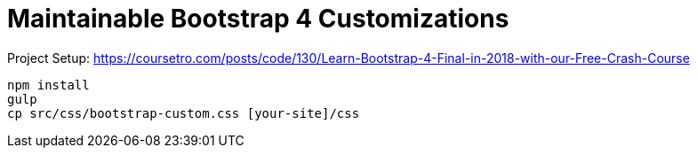 = Maintainable Bootstrap 4 Customizations

Project Setup: https://coursetro.com/posts/code/130/Learn-Bootstrap-4-Final-in-2018-with-our-Free-Crash-Course

```
npm install
gulp
cp src/css/bootstrap-custom.css [your-site]/css
```